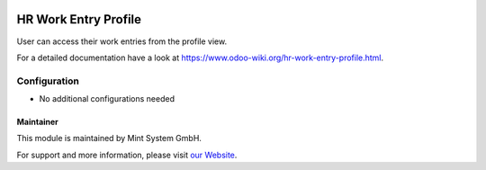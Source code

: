 .. image:: https://img.shields.io/badge/licence-GPL--3-blue.svg
    :target: http://www.gnu.org/licenses/gpl-3.0-standalone.html
    :alt: License: GPL-3

=====================
HR Work Entry Profile
=====================

User can access their work entries from the profile view.

For a detailed documentation have a look at https://www.odoo-wiki.org/hr-work-entry-profile.html.

.. image:: https://raw.githubusercontent.com/Mint-System/Wiki/master/assets/icon-box.png
  :height: 100
  :width: 100
  :alt: Icon

Configuration
~~~~~~~~~~~~~

* No additional configurations needed

Maintainer
==========

.. image:: https://raw.githubusercontent.com/Mint-System/Wiki/master/assets/mint-system-logo.png
  :target: https://www.mint-system.ch

This module is maintained by Mint System GmbH.

For support and more information, please visit `our Website <https://www.mint-system.ch>`__.
